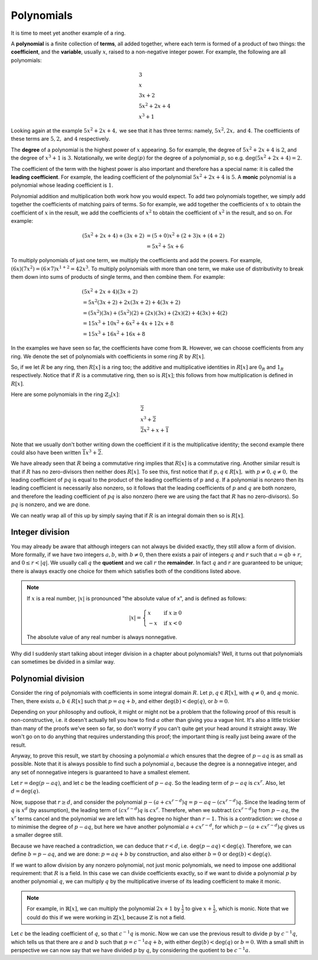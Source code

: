 Polynomials
===========

It is time to meet yet another example of a ring.

A **polynomial** is a finite collection of **terms**, all added together, where
each term is formed of a product of two things: the **coefficient**, and the
**variable**, usually :math:`x`, raised to a non-negative integer power.  For
example, the following are all polynomials:

.. math::
  &3 \\
  &x \\
  &3x + 2 \\
  &5x^2 + 2x + 4 \\
  &x^3 + 1

Looking again at the example :math:`5x^2 + 2x + 4,` we see that it has three
terms: namely, :math:`5x^2, 2x,` and :math:`4`. The coefficients of these terms
are :math:`5, 2,` and :math:`4` respectively.

The **degree** of a polynomial is the highest power of :math:`x` appearing. So
for example, the degree of :math:`5x^2 + 2x + 4` is :math:`2`, and the degree
of :math:`x^3 + 1` is :math:`3`. Notationally, we write :math:`\deg(p)` for the
degree of a polynomial :math:`p`, so e.g. :math:`\deg(5x^2 + 2x + 4) = 2`.

The coefficient of the term with the highest power is also important and
therefore has a special name: it is called the **leading coefficient**. For
example, the leading coefficient of the polynomial :math:`5x^2 + 2x + 4` is
:math:`5`. A **monic** polynomial is a polynomial whose leading coefficient is
:math:`1`.

Polynomial addition and multiplication both work how you would expect. To add
two polynomials together, we simply add together the coefficients of matching
pairs of terms. So for example, we add together the coefficients of :math:`x`
to obtain the coefficient of :math:`x` in the result, we add the coefficients
of :math:`x^2` to obtain the coefficient of :math:`x^2` in the
result, and so on.  For example:

.. math::
  (5x^2 + 2x + 4) + (3x + 2)
  &= (5+0)x^2 + (2+3)x + (4+2) \\
  &= 5x^2 + 5x + 6

To multiply polynomials of just one term, we multiply the coefficients and add
the powers. For example, :math:`(6x)(7x^2) = (6 \times 7)x^{1 + 2} = 42x^3`. To
multiply polynomials with more than one term, we make use of distributivity to
break them down into sums of products of single terms, and then combine them.
For example:

.. math::
  &(5x^2 + 2x + 4)(3x + 2) \\
  &= 5x^2(3x + 2) + 2x(3x + 2) + 4(3x + 2) \\
  &= (5x^2)(3x) + (5x^2)(2) + (2x)(3x) + (2x)(2) + 4(3x) + 4(2) \\
  &= 15x^3 + 10x^2 + 6x^2 + 4x + 12x + 8 \\
  &= 15x^3 + 16x^2 + 16x + 8

In the examples we have seen so far, the coefficients have come from
:math:`\mathbb{R}`. However, we can choose coefficients from any ring. We
denote the set of polynomials with coefficients in some ring :math:`R` by
:math:`R[x]`.

So, if we let :math:`R` be any ring, then :math:`R[x]` is a ring too; the
additive and multiplicative identities in :math:`R[x]` are :math:`0_R` and
:math:`1_R` respectively. Notice that if :math:`R` is a commutative ring, then
so is :math:`R[x]`; this follows from how multiplication is defined in
:math:`R[x]`.

Here are some polynomials in the ring :math:`\mathbb{Z}_3[x]`:

.. math::
  &\overline{2} \\
  &x^3 + \overline{2} \\
  &\overline{2}x^2 + x + \overline{1}

Note that we usually don't bother writing down the coefficient if it is the
multiplicative identity; the second example there could also have been written
:math:`\overline{1}x^3 + \overline{2}`.

We have already seen that :math:`R` being a commutative ring implies that
:math:`R[x]` is a commutative ring. Another similar result is that if :math:`R`
has no zero-divisors then neither does :math:`R[x]`. To see this, first notice
that if :math:`p, q \in R[x],` with :math:`p \neq 0, q \neq 0,` the leading
coefficient of :math:`pq` is equal to the product of the leading coefficients
of :math:`p` and :math:`q`. If a polynomial is nonzero then its leading
coefficient is necessarily also nonzero, so it follows that the leading
coefficients of :math:`p` and :math:`q` are both nonzero, and therefore the
leading coefficient of :math:`pq` is also nonzero (here we are using the fact
that :math:`R` has no zero-divisors). So :math:`pq` is nonzero, and we are
done.

We can neatly wrap all of this up by simply saying that if :math:`R` is an
integral domain then so is :math:`R[x]`.

Integer division
----------------

You may already be aware that although integers can not always be divided
exactly, they still allow a form of division. More formally, if we have two
integers :math:`a, b`, with :math:`b \neq 0`, then there exists a pair of
integers :math:`q` and :math:`r` such that :math:`a = qb + r`, and :math:`0
\leq r < \lvert q \rvert`. We usually call :math:`q` the **quotient** and we
call :math:`r` the **remainder**. In fact :math:`q` and :math:`r` are
guaranteed to be unique; there is always exactly one choice for them which
satisfies both of the conditions listed above.

.. note::
  If :math:`x` is a real number, :math:`\lvert x \rvert` is pronounced "the
  absolute value of x", and is defined as follows:

  .. math::
    \lvert x \rvert = \begin{cases}
                        x & \mathrm{if}\; x \geq 0 \\
                        -x & \mathrm{if}\; x < 0
                      \end{cases}

  The absolute value of any real number is always nonnegative.

Why did I suddenly start talking about integer division in a chapter about
polynomials? Well, it turns out that polynomials can sometimes be divided in a
similar way.

Polynomial division
-------------------

Consider the ring of polynomials with coefficients in some integral domain
:math:`R`. Let :math:`p, q \in R[x]`, with :math:`q \neq 0`, and :math:`q`
monic. Then, there exists :math:`a, b \in R[x]` such that :math:`p = aq + b`,
and either :math:`\deg(b) < \deg(q)`, or :math:`b = 0`.

Depending on your philosophy and outlook, it might or might not be a problem
that the following proof of this result is non-constructive, i.e. it doesn't
actually tell you how to find :math:`a` other than giving you a vague hint.
It's also a little trickier than many of the proofs we've seen so far, so don't
worry if you can't quite get your head around it straight away. We won't go on
to do anything that requires understanding this proof; the important thing is
really just being aware of the result.

Anyway, to prove this result, we start by choosing a polynomial :math:`a` which
ensures that the degree of :math:`p - aq` is as small as possible. Note that it
is always possible to find such a polynomial :math:`a`, because the degree is a
nonnegative integer, and any set of nonnegative integers is guaranteed to have
a smallest element.

Let :math:`r = \deg(p - aq)`, and let `c` be the leading coefficient of
:math:`p - aq`. So the leading term of :math:`p - aq` is :math:`cx^r`. Also,
let :math:`d = \deg(q)`.

Now, suppose that :math:`r \geq d`, and consider the polynomial :math:`p - (a +
cx^{r-d})q = p - aq - (cx^{r-d})q`. Since the leading term of :math:`q` is
:math:`x^d` (by assumption), the leading term of :math:`(cx^{r-d})q` is
:math:`cx^r`. Therefore, when we subtract :math:`(cx^{r-d})q` from :math:`p -
aq`, the :math:`x^r` terms cancel and the polynomial we are left with has
degree no higher than :math:`r-1`. This is a contradiction: we chose :math:`a`
to minimise the degree of :math:`p - aq`, but here we have another polynomial
:math:`a + cx^{r-d}`, for which :math:`p - (a + cx^{r-d})q` gives us a smaller
degree still.

Because we have reached a contradiction, we can deduce that :math:`r < d`, i.e.
:math:`\deg(p - aq) < \deg(q)`. Therefore, we can define :math:`b = p - aq`,
and we are done: :math:`p = aq + b` by construction, and also either :math:`b =
0` or :math:`\deg(b) < \deg(q)`.

If we want to allow division by any nonzero polynomial, not just monic
polynomials, we need to impose one additional requirement: that :math:`R` is a
field. In this case we can divide coefficients exactly, so if we want to divide
a polynomial :math:`p` by another polynomial :math:`q`, we can multiply
:math:`q` by the multiplicative inverse of its leading coefficient to make it
monic.

.. note::
  For example, in :math:`\mathbb{R}[x]`, we can multiply the polynomial
  :math:`2x + 1` by :math:`\frac{1}{2}` to give :math:`x + \frac{1}{2}`, which
  is monic. Note that we could do this if we were working in
  :math:`\mathbb{Z}[x]`, because :math:`\mathbb{Z}` is not a field.

Let :math:`c` be the leading coefficient of :math:`q`, so that :math:`c^{-1}q`
is monic. Now we can use the previous result to divide :math:`p` by
:math:`c^{-1}q`, which tells us that there are :math:`a` and :math:`b` such
that :math:`p = c^{-1}aq + b`, with either :math:`\deg(b) < \deg(q)` or
:math:`b = 0`. With a small shift in perspective we can now say that we have
divided :math:`p` by :math:`q`, by considering the quotient to be
:math:`c^{-1}a`.
